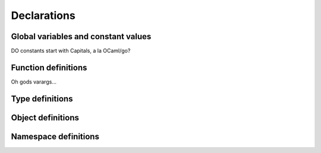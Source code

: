 Declarations
============

Global variables and constant values
------------------------------------

DO constants start with Capitals, a la OCaml/go?

Function definitions
--------------------

Oh gods varargs...

Type definitions
----------------

Object definitions
------------------

Namespace definitions
---------------------

